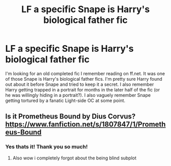 #+TITLE: LF a specific Snape is Harry's biological father fic

* LF a specific Snape is Harry's biological father fic
:PROPERTIES:
:Author: kashira1786
:Score: 3
:DateUnix: 1530676918.0
:DateShort: 2018-Jul-04
:FlairText: Fic Search
:END:
I'm looking for an old completed fic I remember reading on ff.net. It was one of those Snape is Harry's biological father fics. I'm pretty sure Harry found out about it before Snape and tried to keep it a secret. I also remember Harry getting trapped in a portrait for months in the later half of the fic (or he was willingly hiding in a portrait?). I also vaguely remember Snape getting tortured by a fanatic Light-side OC at some point.


** Is it Prometheus Bound by Dius Corvus? [[https://www.fanfiction.net/s/1807847/1/Prometheus-Bound]]
:PROPERTIES:
:Author: heresy23
:Score: 1
:DateUnix: 1530725939.0
:DateShort: 2018-Jul-04
:END:

*** Yes thats it! Thank you so much!
:PROPERTIES:
:Author: kashira1786
:Score: 1
:DateUnix: 1530744686.0
:DateShort: 2018-Jul-05
:END:

**** Also wow i completely forgot about the being blind subplot
:PROPERTIES:
:Author: kashira1786
:Score: 1
:DateUnix: 1530744711.0
:DateShort: 2018-Jul-05
:END:
